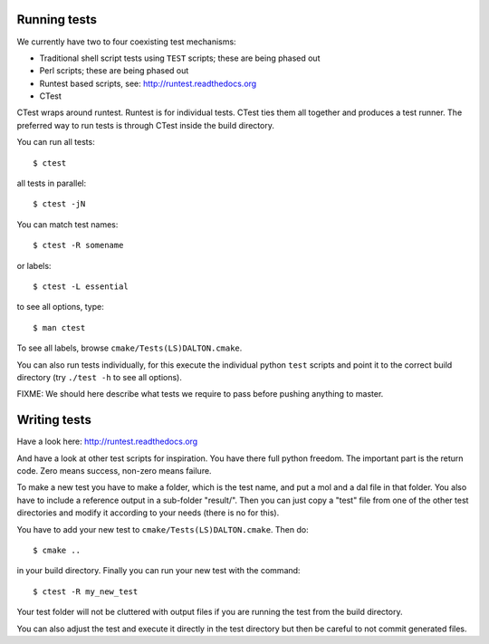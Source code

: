 

Running tests
=============

We currently have two to four coexisting
test mechanisms:

- Traditional shell script tests using ``TEST`` scripts; these are being phased out
- Perl scripts; these are being phased out
- Runtest based scripts, see: http://runtest.readthedocs.org
- CTest

CTest wraps around runtest. Runtest is for
individual tests. CTest ties them all together and produces a test runner.  The
preferred way to run tests is through CTest inside the build directory.

You can run all tests::

  $ ctest

all tests in parallel::

  $ ctest -jN

You can match test names::

  $ ctest -R somename

or labels::

  $ ctest -L essential

to see all options, type::

  $ man ctest

To see all labels, browse ``cmake/Tests(LS)DALTON.cmake``.

You can also run tests individually, for this execute the individual python
``test`` scripts and point it to the correct build directory (try ``./test -h``
to see all options).

FIXME: We should here describe what tests we require to pass before pushing
anything to master.


Writing tests
=============

Have a look here: http://runtest.readthedocs.org

And have a look at other test scripts for inspiration.  You have there full
python freedom. The important part is the return code. Zero means success,
non-zero means failure.

To make a new test you have to make a folder, which is the test name, and put a
mol and a dal file in that folder. You also have to include a reference output
in a sub-folder "result/".  Then you can just copy a "test" file from one of the
other test directories and modify it according to your needs (there is no for
this).

You have to add your new test to
``cmake/Tests(LS)DALTON.cmake``. Then do::

  $ cmake ..

in your build directory. Finally you can run your new test with the command::

  $ ctest -R my_new_test

Your test folder will not be cluttered with output files if you are running the
test from the build directory.

You can also adjust the test and execute it directly in the test directory but
then be careful to not commit generated files.
